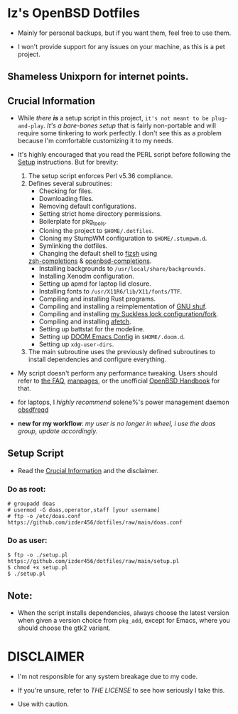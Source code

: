 * Iz's OpenBSD Dotfiles

- Mainly for personal backups, but if you want them, feel free to use them.

- I won't provide support for any issues on your machine, as this is a pet project.

** Shameless Unixporn for internet points.

#+html: <p align="center"><img width=700 src="assets/XenoDM.png" /></p>

#+html: <p align="center"><img width=700 src="assets/StumpWM.png" /></p>


** Crucial Information

- While /there *is*/ a setup script in this project, =it's not meant to be plug-and-play=. /It's a bare-bones setup/ that is fairly non-portable and will require some tinkering to work perfectly. I don't see this as a problem because I'm comfortable customizing it to my needs.

- It's highly encouraged that you read the PERL script before following the [[#setup-script][Setup]] instructions. But for brevity:

    1. The setup script enforces Perl v5.36 compliance.
    2. Defines several subroutines:
       - Checking for files.
       - Downloading files.
       - Removing default configurations.
       - Setting strict home directory permissions.
       - Boilerplate for pkg_tools.
       - Cloning the project to ~$HOME/.dotfiles~.
       - Cloning my StumpWM configuration to ~$HOME/.stumpwm.d~.
       - Symlinking the dotfiles.
       - Changing the default shell to [[https://github.com/zsh-users/fizsh.git][fizsh]] using
       [[https://github.com/zsh-users/zsh-completions.git][zsh-completions]] &
       [[https://github.com/sizeofvoid/openbsd-zsh-completions][openbsd-completions]].
       - Installing backgrounds to ~/usr/local/share/backgrounds~.
       - Installing Xenodm configuration.
       - Setting up apmd for laptop lid closure.
       - Installing fonts to ~/usr/X11R6/lib/X11/fonts/TTF~.
       - Compiling and installing Rust programs.
       - Compiling and installing a reimplementation of [[https://github.com/ibara/shuf.git][GNU shuf]].
       - Compiling and installing [[https://github.com/Izder456/slock.git][my Suckless lock configuration/fork]].
       - Compiling and installing [[https://github.com/13-CF/afetch.git][afetch]].
       - Setting up battstat for the modeline.
       - Setting up [[https://github/Izder456/Emacs-Config][DOOM Emacs Config]] in ~$HOME/.doom.d~.
       - Setting up ~xdg-user-dirs~.

    3. The main subroutine uses the previously defined subroutines to install dependencies and configure everything.

- My script doesn't perform any performance tweaking. Users should refer to [[https://openbsd.org/faq][the FAQ]], [[https://man.openbsd.org][manpages]], or the unofficial [[https://www.openbsdhandbook.com][OpenBSD Handbook]] for that.

- for laptops, I /highly recommend/ solene%'s power management daemon [[https://dataswamp.org/~solene/2022-03-21-openbsd-cool-frequency.html][obsdfreqd]]

- *new for my workflow*: /my user is no longer in wheel, i use the doas group, update accordingly./

** Setup Script
   - Read the [[#crucial-information][Crucial Information]] and the disclaimer.

*** Do as root:

#+BEGIN_SRC shell
# groupadd doas
# usermod -G doas,operator,staff [your username]
# ftp -o /etc/doas.conf https://github.com/izder456/dotfiles/raw/main/doas.conf
#+END_SRC

*** Do as user:

#+BEGIN_SRC shell
$ ftp -o ./setup.pl https://github.com/izder456/dotfiles/raw/main/setup.pl
$ chmod +x setup.pl
$ ./setup.pl
#+END_SRC

** Note:

- When the script installs dependencies, always choose the latest version when given a version choice from ~pkg_add~, except for Emacs, where you should choose the gtk2 variant.

* DISCLAIMER

- I'm not responsible for any system breakage due to my code.

- If you're unsure, refer to [[LICENSE.txt][THE LICENSE]] to see how seriously I take this.

- Use with caution.
